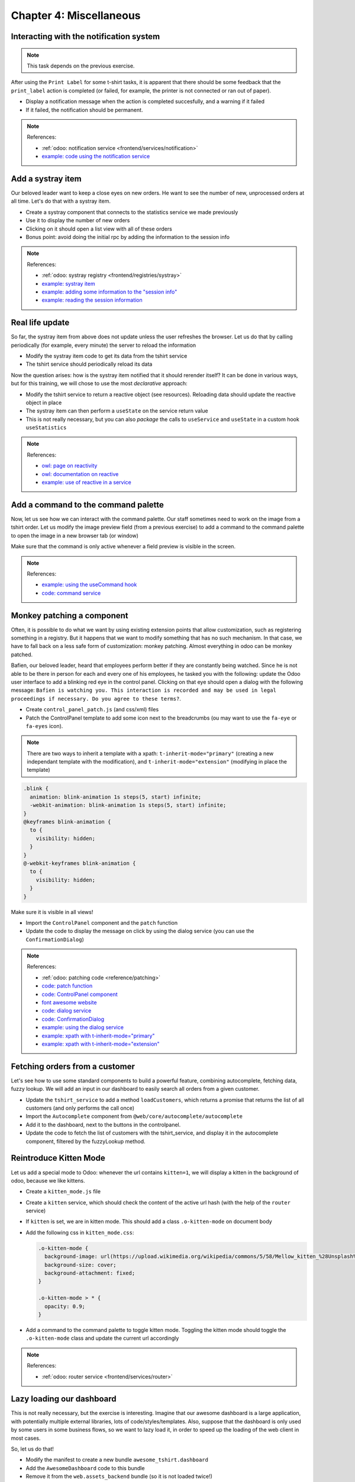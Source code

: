 .. _howto/jstraining/04_miscellaneous:

========================
Chapter 4: Miscellaneous
========================

.. image:: 04_miscellaneous/kittenMode.png
   :align: center
   :alt: kitten mode


Interacting with the notification system
============================================

.. note::

  This task depends on the previous exercise.

After using the ``Print Label`` for some t-shirt tasks, it is apparent that there
should be some feedback that the ``print_label`` action is completed (or failed,
for example, the printer is not connected or ran out of paper).


- Display a notification message when the action is completed succesfully, and a
  warning if it failed
- If it failed, the notification should be permanent.

.. spoiler:: Preview

  .. image:: 04_miscellaneous/notification.png
    :align: center
    :alt: notification message


.. note:: References:

  - :ref:`odoo: notification service <frontend/services/notification>`
  - `example: code using the notification service <https://github.com/odoo/odoo/blob/f7b8f07501315233c8208e99b311935815039a3a/addons/web/static/src/views/fields/image_url/image_url_field.js>`_

Add a systray item
======================

Our beloved leader want to keep a close eyes on new orders. He want to see
the number of new, unprocessed orders at all time. Let's do that with a systray
item.


- Create a systray component that connects to the statistics service we made
  previously
- Use it to display the number of new orders
- Clicking on it should open a list view with all of these orders
- Bonus point: avoid doing the initial rpc by adding the information to the
  session info

.. spoiler:: Preview

  .. image:: 04_miscellaneous/systray.png
    :align: center
    :alt: new systray item

.. note:: References:

  - :ref:`odoo: systray registry <frontend/registries/systray>`
  - `example: systray item <https://github.com/odoo/odoo/blob/cbdea4010ede6203f5f49d08d5a3bc44f2ff89e8/addons/web/static/src/webclient/user_menu/user_menu.js>`_
  - `example: adding some information to the "session info" <https://github.com/odoo/odoo/blob/cbdea4010ede6203f5f49d08d5a3bc44f2ff89e8/addons/barcodes/models/ir_http.py>`_
  - `example: reading the session information <https://github.com/odoo/odoo/blob/cbdea4010ede6203f5f49d08d5a3bc44f2ff89e8/addons/barcodes/static/src/barcode_service.js#L5>`_

Real life update
====================

So far, the systray item from above does not update unless the user refreshes
the browser. Let us do that by calling periodically (for example, every minute)
the server to reload the information


- Modify the systray item code to get its data from the tshirt service
- The tshirt service should periodically reload its data

Now the question arises: how is the systray item notified that it should rerender
itself? It can be done in various ways, but for this training, we will chose to
use the most *declarative* approach:


- Modify the tshirt service to return a reactive object (see resources). Reloading
  data should update the reactive object in place
- The systray item can then perform a ``useState`` on the service return value
- This is not really necessary, but you can also *package* the calls to ``useService`` and ``useState`` in a custom hook ``useStatistics``

.. note:: References:

  - `owl: page on reactivity <https://github.com/odoo/owl/blob/master/doc/reference/reactivity.md>`_
  - `owl: documentation on reactive <https://github.com/odoo/owl/blob/master/doc/reference/reactivity.md#reactive>`_
  - `example: use of reactive in a service <https://github.com/odoo/odoo/blob/3eb1660e7bee4c5b2fe63f82daad5f4acbea2dd2/addons/web/static/src/core/debug/profiling/profiling_service.js#L30>`_

Add a command to the command palette
========================================

Now, let us see how we can interact with the command palette. Our staff sometimes
need to work on the image from a tshirt order. Let us modify the image preview
field (from a previous exercise) to add a command to the command palette to
open the image in a new browser tab (or window)

Make sure that the command is only active whenever a field preview is visible
in the screen.

.. spoiler:: Preview

  .. image:: 04_miscellaneous/newCommand.png
    :align: center
    :alt: new command


.. note:: References:

  - `example: using the useCommand hook <https://github.com/odoo/odoo/blob/cbdea4010ede6203f5f49d08d5a3bc44f2ff89e8/addons/web/static/src/core/debug/debug_menu.js#L15>`_
  - `code: command service <https://github.com/odoo/odoo/blob/master/addons/web/static/src/core/commands/command_service.js>`_

Monkey patching a component
===============================

Often, it is possible to do what we want by using existing extension points that allow
customization, such as registering something in a registry. But it happens that
we want to modify something that has no such mechanism. In that case, we have to
fall back on a less safe form of customization: monkey patching. Almost everything
in odoo can be monkey patched.

Bafien, our beloved leader, heard that employees perform better if they are
constantly being watched. Since he is not able to be there in person for each
and every one of his employees, he tasked you with the following: update the
Odoo user interface to add a blinking red eye in the control panel. Clicking on
that eye should open a dialog with the following message: ``Bafien is watching you. This interaction is recorded and may be used in legal proceedings if necessary. Do you agree to these terms?``.


- Create ``control_panel_patch.js`` (and css/xml) files
- Patch the ControlPanel template to add some icon next to the breadcrumbs
  (ou may want to use the ``fa-eye`` or ``fa-eyes`` icon).

.. note::

  There are two ways to inherit a template with a xpath: ``t-inherit-mode="primary"``
  (creating a new independant template with the modification), and ``t-inherit-mode="extension"``
  (modifying in place the template)

.. code-block:: css

   .blink {
     animation: blink-animation 1s steps(5, start) infinite;
     -webkit-animation: blink-animation 1s steps(5, start) infinite;
   }
   @keyframes blink-animation {
     to {
       visibility: hidden;
     }
   }
   @-webkit-keyframes blink-animation {
     to {
       visibility: hidden;
     }
   }

Make sure it is visible in all views!


- Import the ``ControlPanel`` component and the ``patch`` function
- Update the code to display the message on click by using the dialog service
  (you can use the ``ConfirmationDialog``\ )

.. spoiler:: Preview

  .. image:: 04_miscellaneous/bafienEye.png
    :align: center
    :alt: eye of Bafien


  .. image:: 04_miscellaneous/confirmationDialog.png
    :align: center
    :alt: confirmation dialog

.. note:: References:

  - :ref:`odoo: patching code <reference/patching>`
  - `code: patch function <https://github.com/odoo/odoo/blob/f42110cbcd9edbbf827e5d36d6cd4f693452c747/addons/web/static/src/core/utils/patch.js#L16>`_
  - `code: ControlPanel component <https://github.com/odoo/odoo/blob/f42110cbcd9edbbf827e5d36d6cd4f693452c747/addons/web/static/src/search/control_panel/control_panel.js>`_
  - `font awesome website <https://fontawesome.com/>`_
  - `code: dialog service <https://github.com/odoo/odoo/blob/f42110cbcd9edbbf827e5d36d6cd4f693452c747/addons/web/static/src/core/dialog/dialog_service.js>`_
  - `code: ConfirmationDialog <https://github.com/odoo/odoo/blob/f42110cbcd9edbbf827e5d36d6cd4f693452c747/addons/web/static/src/core/confirmation_dialog/confirmation_dialog.js>`_
  - `example: using the dialog service <https://github.com/odoo/odoo/blob/f42110cbcd9edbbf827e5d36d6cd4f693452c747/addons/board/static/src/board_controller.js#L88>`_
  - `example: xpath with t-inherit-mode="primary" <https://github.com/odoo/odoo/blob/3eb1660e7bee4c5b2fe63f82daad5f4acbea2dd2/addons/account/static/src/components/account_move_form/account_move_form_notebook.xml#L4>`_
  - `example: xpath with t-inherit-mode="extension" <https://github.com/odoo/odoo/blob/16.0/addons/calendar/static/src/components/activity/activity.xml#L4>`_

Fetching orders from a customer
===================================

Let's see how to use some standard components to build a powerful feature,
combining autocomplete, fetching data, fuzzy lookup. We will add an input
in our dashboard to easily search all orders from a given customer.


- Update the ``tshirt_service`` to add a method ``loadCustomers``\ , which returns
  a promise that returns the list of all customers (and only performs the call
  once)
- Import the ``Autocomplete`` component from ``@web/core/autocomplete/autocomplete``
- Add it to the dashboard, next to the buttons in the controlpanel.
- Update the code to fetch the list of customers with the tshirt_service, and display it in the
  autocomplete component, filtered by the fuzzyLookup method.

.. spoiler:: Preview

  .. image:: 04_miscellaneous/autocomplete.png
    :align: center
    :alt: autocomplete input


Reintroduce Kitten Mode
===========================

Let us add a special mode to Odoo: whenever the url contains ``kitten=1``\ , we will
display a kitten in the background of odoo, because we like kittens.


- Create a ``kitten_mode.js`` file
- Create a ``kitten`` service, which should check the content of the active url
  hash (with the help of the ``router`` service)
- If ``kitten`` is set, we are in kitten mode. This should add a class ``.o-kitten-mode`` on
  document body
- Add the following css in ``kitten_mode.css``\ :

  .. code-block:: css

     .o-kitten-mode {
       background-image: url(https://upload.wikimedia.org/wikipedia/commons/5/58/Mellow_kitten_%28Unsplash%29.jpg);
       background-size: cover;
       background-attachment: fixed;
     }

     .o-kitten-mode > * {
       opacity: 0.9;
     }

- Add a command to the command palette to toggle kitten mode. Toggling the
  kitten mode should toggle the ``.o-kitten-mode`` class and update the current
  url accordingly

.. spoiler:: Preview

  .. image:: 04_miscellaneous/kittenMode.png
    :align: center
    :alt: kitten mode


.. note:: References:

  - :ref:`odoo: router service <frontend/services/router>`

Lazy loading our dashboard
==============================

This is not really necessary, but the exercise is interesting. Imagine that
our awesome dashboard is a large application, with potentially multiple external
libraries, lots of code/styles/templates. Also, suppose that the dashboard is
only used by some users in some business flows, so we want to lazy load it, in
order to speed up the loading of the web client in most cases.

So, let us do that!


- Modify the manifest to create a new bundle ``awesome_tshirt.dashboard``
- Add the ``AwesomeDashboard`` code to this bundle
- Remove it from the ``web.assets_backend`` bundle (so it is not loaded twice!)

So far, we removed the dashboard from the main bundle, but it should now be
lazily loaded. Right now, there is not client action registered in the action
registry.


- Create a new file ``dashboard_loader.js``
- Copy the code registering the awesomedashboard to the dashboard loader
- Register the awesomedashboard as a lazy_component
- Modify the code in dashboard_loader to use the LazyComponent

.. note:: References:

  - :ref:`odoo: assets documentation <reference/assets>`
  - `code: LazyComponent <https://github.com/odoo/odoo/blob/2971dc0a98bd263f06f79702700d32e5c1b87a17/addons/web/static/src/core/assets.js#L255>`_
